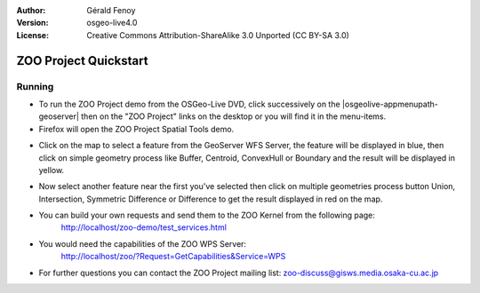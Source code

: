 :Author: Gérald Fenoy
:Version: osgeo-live4.0
:License: Creative Commons Attribution-ShareAlike 3.0 Unported  (CC BY-SA 3.0)

.. image:: ../../images/project_logos/logo-ZOO-Project.png
  :scale: 100 %
  :alt: project logo
  :align: right

********************************************************************************
ZOO Project Quickstart 
********************************************************************************

Running
================================================================================

*	To run the ZOO Project demo from the OSGeo-Live DVD, click successively on the |osgeolive-appmenupath-geoserver| then on the "ZOO Project" links on the desktop 
	or you will find it in the menu-items.

*	Firefox will open the ZOO Project Spatial Tools demo.


.. image:: ../../images/screenshots/1024x768/zoo-project-demo-1.png
  :scale: 50 %
  :alt: screenshot
  :align: center
  
  
*	Click on the map to select a feature from the GeoServer WFS Server, the feature will be displayed in blue, then click on simple geometry process like Buffer, Centroid, ConvexHull or Boundary and the result will be displayed in yellow.

.. image:: ../../images/screenshots/1024x768/zoo-project-demo-2.png
  :scale: 50 %
  :alt: screenshot
  :align: center
  

*	Now select another feature near the first you've selected then click on multiple geometries process button Union, Intersection, Symmetric Difference or Difference to get the result displayed in red on the map.

.. image:: ../../images/screenshots/1024x768/zoo-project-demo-3.png
  :scale: 50 %
  :alt: screenshot
  :align: center


*	You can build your own requests and send them to the ZOO Kernel from the following page:
		http://localhost/zoo-demo/test_services.html

*	You would need the capabilities of the ZOO WPS Server:
		http://localhost/zoo/?Request=GetCapabilities&Service=WPS
	
*	For further questions you can contact the ZOO Project mailing list:
	zoo-discuss@gisws.media.osaka-cu.ac.jp
